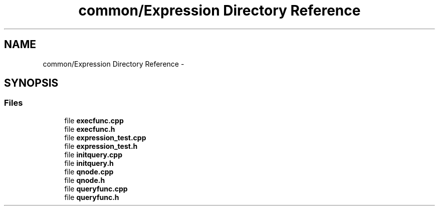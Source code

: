 .TH "common/Expression Directory Reference" 3 "Tue Oct 13 2015" "My Project" \" -*- nroff -*-
.ad l
.nh
.SH NAME
common/Expression Directory Reference \- 
.SH SYNOPSIS
.br
.PP
.SS "Files"

.in +1c
.ti -1c
.RI "file \fBexecfunc\&.cpp\fP"
.br
.ti -1c
.RI "file \fBexecfunc\&.h\fP"
.br
.ti -1c
.RI "file \fBexpression_test\&.cpp\fP"
.br
.ti -1c
.RI "file \fBexpression_test\&.h\fP"
.br
.ti -1c
.RI "file \fBinitquery\&.cpp\fP"
.br
.ti -1c
.RI "file \fBinitquery\&.h\fP"
.br
.ti -1c
.RI "file \fBqnode\&.cpp\fP"
.br
.ti -1c
.RI "file \fBqnode\&.h\fP"
.br
.ti -1c
.RI "file \fBqueryfunc\&.cpp\fP"
.br
.ti -1c
.RI "file \fBqueryfunc\&.h\fP"
.br
.in -1c
